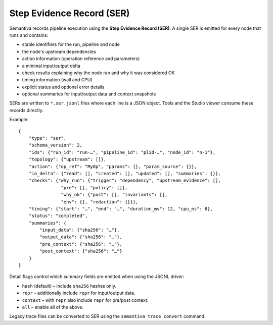 Step Evidence Record (SER)
==========================

Semantiva records pipeline execution using the **Step Evidence Record (SER)**.  A
single SER is emitted for every node that runs and contains:

* stable identifiers for the run, pipeline and node
* the node's upstream dependencies
* action information (operation reference and parameters)
* a minimal input/output delta
* check results explaining why the node ran and why it was considered OK
* timing information (wall and CPU)
* explicit status and optional error details
* optional summaries for input/output data and context snapshots

SERs are written to ``*.ser.jsonl`` files where each line is a JSON object.  Tools
and the Studio viewer consume these records directly.

Example::

   {
       "type": "ser",
       "schema_version": 2,
       "ids": {"run_id": "run-…", "pipeline_id": "plid-…", "node_id": "n-1"},
       "topology": {"upstream": []},
       "action": {"op_ref": "MyOp", "params": {}, "param_source": {}},
       "io_delta": {"read": [], "created": [], "updated": [], "summaries": {}},
       "checks": {"why_run": {"trigger": "dependency", "upstream_evidence": [],
                   "pre": [], "policy": []},
                   "why_ok": {"post": [], "invariants": [],
                   "env": {}, "redaction": {}}},
       "timing": {"start": "…", "end": "…", "duration_ms": 12, "cpu_ms": 8},
       "status": "completed",
       "summaries": {
           "input_data": {"sha256": "…"},
           "output_data": {"sha256": "…"},
           "pre_context": {"sha256": "…"},
           "post_context": {"sha256": "…"}
       }
   }

Detail flags control which summary fields are emitted when using the JSONL
driver:

* ``hash`` (default) – include ``sha256`` hashes only.
* ``repr`` – additionally include ``repr`` for input/output data.
* ``context`` – with ``repr`` also include ``repr`` for pre/post context.
* ``all`` – enable all of the above.

Legacy trace files can be converted to SER using the ``semantiva trace convert``
command.


